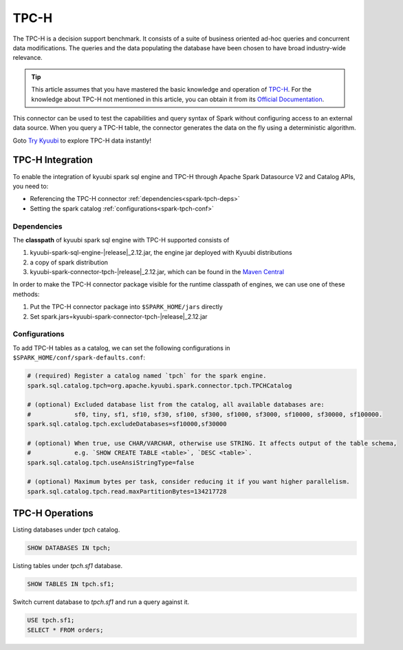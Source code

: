 .. Licensed to the Apache Software Foundation (ASF) under one or more
   contributor license agreements.  See the NOTICE file distributed with
   this work for additional information regarding copyright ownership.
   The ASF licenses this file to You under the Apache License, Version 2.0
   (the "License"); you may not use this file except in compliance with
   the License.  You may obtain a copy of the License at

..    http://www.apache.org/licenses/LICENSE-2.0

.. Unless required by applicable law or agreed to in writing, software
   distributed under the License is distributed on an "AS IS" BASIS,
   WITHOUT WARRANTIES OR CONDITIONS OF ANY KIND, either express or implied.
   See the License for the specific language governing permissions and
   limitations under the License.

TPC-H
=====

The TPC-H is a decision support benchmark. It consists of a suite of business oriented ad-hoc queries and concurrent
data modifications. The queries and the data populating the database have been chosen to have broad industry-wide
relevance.

.. tip::
   This article assumes that you have mastered the basic knowledge and operation of `TPC-H`_.
   For the knowledge about TPC-H not mentioned in this article, you can obtain it from its `Official Documentation`_.

This connector can be used to test the capabilities and query syntax of Spark without configuring access to an external
data source. When you query a TPC-H table, the connector generates the data on the fly using a deterministic algorithm.

Goto `Try Kyuubi`_ to explore TPC-H data instantly!

TPC-H Integration
------------------

To enable the integration of kyuubi spark sql engine and TPC-H through
Apache Spark Datasource V2 and Catalog APIs, you need to:

- Referencing the TPC-H connector :ref:`dependencies<spark-tpch-deps>`
- Setting the spark catalog :ref:`configurations<spark-tpch-conf>`

.. _spark-tpch-deps:

Dependencies
************

The **classpath** of kyuubi spark sql engine with TPC-H supported consists of

1. kyuubi-spark-sql-engine-\ |release|\ _2.12.jar, the engine jar deployed with Kyuubi distributions
2. a copy of spark distribution
3. kyuubi-spark-connector-tpch-\ |release|\ _2.12.jar, which can be found in the `Maven Central`_

In order to make the TPC-H connector package visible for the runtime classpath of engines, we can use one of these methods:

1. Put the TPC-H connector package into ``$SPARK_HOME/jars`` directly
2. Set spark.jars=kyuubi-spark-connector-tpch-\ |release|\ _2.12.jar

.. _spark-tpch-conf:

Configurations
**************

To add TPC-H tables as a catalog, we can set the following configurations in ``$SPARK_HOME/conf/spark-defaults.conf``:

.. code-block:: properties

   # (required) Register a catalog named `tpch` for the spark engine.
   spark.sql.catalog.tpch=org.apache.kyuubi.spark.connector.tpch.TPCHCatalog

   # (optional) Excluded database list from the catalog, all available databases are:
   #            sf0, tiny, sf1, sf10, sf30, sf100, sf300, sf1000, sf3000, sf10000, sf30000, sf100000.
   spark.sql.catalog.tpch.excludeDatabases=sf10000,sf30000

   # (optional) When true, use CHAR/VARCHAR, otherwise use STRING. It affects output of the table schema,
   #            e.g. `SHOW CREATE TABLE <table>`, `DESC <table>`.
   spark.sql.catalog.tpch.useAnsiStringType=false

   # (optional) Maximum bytes per task, consider reducing it if you want higher parallelism.
   spark.sql.catalog.tpch.read.maxPartitionBytes=134217728

TPC-H Operations
----------------

Listing databases under `tpch` catalog.

.. code-block:: sql

   SHOW DATABASES IN tpch;

Listing tables under `tpch.sf1` database.

.. code-block:: sql

   SHOW TABLES IN tpch.sf1;

Switch current database to `tpch.sf1` and run a query against it.

.. code-block:: sql

   USE tpch.sf1;
   SELECT * FROM orders;

.. _Official Documentation: https://www.tpc.org/tpch/
.. _Try Kyuubi: https://try.kyuubi.cloud/
.. _Maven Central: https://repo1.maven.org/maven2/org/apache/kyuubi/kyuubi-spark-connector-tpch_2.12/
